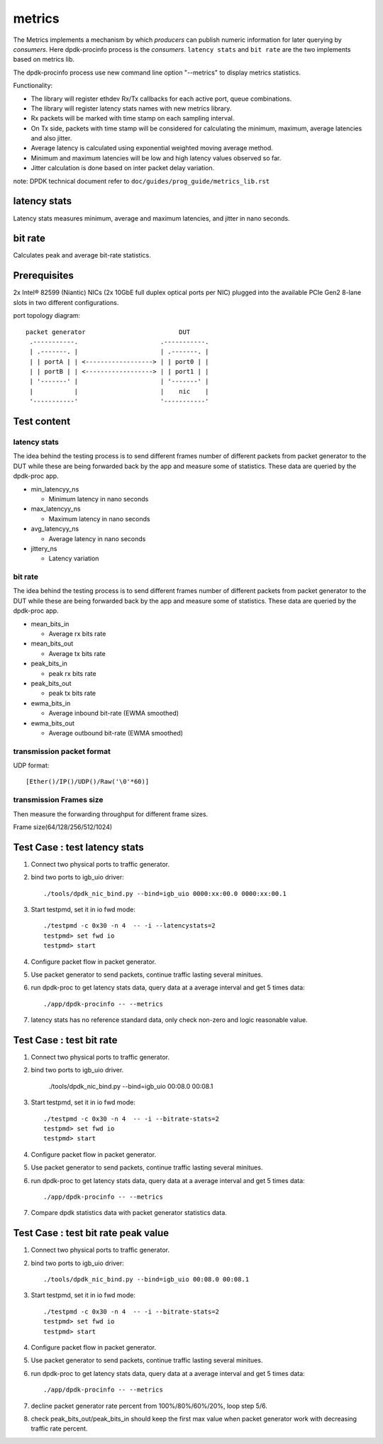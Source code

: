 .. Copyright (c) 2010-2019 Intel Corporation
   All rights reserved.

   Redistribution and use in source and binary forms, with or without
   modification, are permitted provided that the following conditions
   are met:

   - Redistributions of source code must retain the above copyright
     notice, this list of conditions and the following disclaimer.

   - Redistributions in binary form must reproduce the above copyright
     notice, this list of conditions and the following disclaimer in
     the documentation and/or other materials provided with the
     distribution.

   - Neither the name of Intel Corporation nor the names of its
     contributors may be used to endorse or promote products derived
     from this software without specific prior written permission.

   THIS SOFTWARE IS PROVIDED BY THE COPYRIGHT HOLDERS AND CONTRIBUTORS
   "AS IS" AND ANY EXPRESS OR IMPLIED WARRANTIES, INCLUDING, BUT NOT
   LIMITED TO, THE IMPLIED WARRANTIES OF MERCHANTABILITY AND FITNESS
   FOR A PARTICULAR PURPOSE ARE DISCLAIMED. IN NO EVENT SHALL THE
   COPYRIGHT OWNER OR CONTRIBUTORS BE LIABLE FOR ANY DIRECT, INDIRECT,
   INCIDENTAL, SPECIAL, EXEMPLARY, OR CONSEQUENTIAL DAMAGES
   (INCLUDING, BUT NOT LIMITED TO, PROCUREMENT OF SUBSTITUTE GOODS OR
   SERVICES; LOSS OF USE, DATA, OR PROFITS; OR BUSINESS INTERRUPTION)
   HOWEVER CAUSED AND ON ANY THEORY OF LIABILITY, WHETHER IN CONTRACT,
   STRICT LIABILITY, OR TORT (INCLUDING NEGLIGENCE OR OTHERWISE)
   ARISING IN ANY WAY OUT OF THE USE OF THIS SOFTWARE, EVEN IF ADVISED
   OF THE POSSIBILITY OF SUCH DAMAGE.

=======
metrics
=======

The Metrics implements a mechanism by which *producers* can publish numeric
information for later querying by *consumers*. Here dpdk-procinfo process is the
*consumers*. ``latency stats`` and ``bit rate`` are the two implements based
on metrics lib.

The dpdk-procinfo process use new command line option "--metrics" to display
metrics statistics.

Functionality:

* The library will register ethdev Rx/Tx callbacks for each active port,
  queue combinations.
* The library will register latency stats names with new metrics library.
* Rx packets will be marked with time stamp on each sampling interval.
* On Tx side, packets with time stamp will be considered for calculating
  the minimum, maximum, average latencies and also jitter.
* Average latency is calculated using exponential weighted moving average
  method.
* Minimum and maximum latencies will be low and high latency values
  observed so far.
* Jitter calculation is done based on inter packet delay variation.

note: DPDK technical document refer to ``doc/guides/prog_guide/metrics_lib.rst``

latency stats
=============

Latency stats measures minimum, average and maximum latencies, and jitter in
nano seconds.

bit rate
========

Calculates peak and average bit-rate statistics.

Prerequisites
=============

2x Intel® 82599 (Niantic) NICs (2x 10GbE full duplex optical ports per NIC)
plugged into the available PCIe Gen2 8-lane slots in two different configurations.

port topology diagram::

       packet generator                         DUT
        .-----------.                      .-----------.
        | .-------. |                      | .-------. |
        | | portA | | <------------------> | | port0 | |
        | | portB | | <------------------> | | port1 | |
        | '-------' |                      | '-------' |
        |           |                      |    nic    |
        '-----------'                      '-----------'

Test content
============

latency stats
-------------

The idea behind the testing process is to send different frames number of
different packets from packet generator to the DUT while these are being
forwarded back by the app and measure some of statistics. These data are queried
by the dpdk-proc app.

- min_latencyy_ns

  - Minimum latency in nano seconds

- max_latencyy_ns

  - Maximum latency in nano seconds

- avg_latencyy_ns

  - Average latency in nano seconds

- jittery_ns

  - Latency variation

bit rate
--------

The idea behind the testing process is to send different frames number of
different packets from packet generator to the DUT while these are being
forwarded back by the app and measure some of statistics. These data are queried
by the dpdk-proc app.

- mean_bits_in

  - Average rx bits rate

- mean_bits_out

  - Average tx bits rate

- peak_bits_in

  - peak rx bits rate

- peak_bits_out

  - peak tx bits rate

- ewma_bits_in

  - Average inbound bit-rate (EWMA smoothed)

- ewma_bits_out

  - Average outbound bit-rate (EWMA smoothed)

transmission packet format
--------------------------
UDP format::

    [Ether()/IP()/UDP()/Raw('\0'*60)]

transmission Frames size
------------------------
Then measure the forwarding throughput for different frame sizes.

Frame size(64/128/256/512/1024)

Test Case : test latency stats
==============================
#. Connect two physical ports to traffic generator.

#. bind two ports to igb_uio driver::

    ./tools/dpdk_nic_bind.py --bind=igb_uio 0000:xx:00.0 0000:xx:00.1

#. Start testpmd, set it in io fwd mode::

    ./testpmd -c 0x30 -n 4  -- -i --latencystats=2
    testpmd> set fwd io
    testpmd> start

#. Configure packet flow in packet generator.

#. Use packet generator to send packets, continue traffic lasting several minitues.

#. run dpdk-proc to get latency stats data, query data at a average interval and
   get 5 times data::

   ./app/dpdk-procinfo -- --metrics

#. latency stats has no reference standard data, only check non-zero and logic reasonable value.

Test Case : test bit rate
=========================
#. Connect two physical ports to traffic generator.

#. bind two ports to igb_uio driver.

    ./tools/dpdk_nic_bind.py --bind=igb_uio 00:08.0 00:08.1

#. Start testpmd, set it in io fwd mode::

    ./testpmd -c 0x30 -n 4  -- -i --bitrate-stats=2
    testpmd> set fwd io
    testpmd> start

#. Configure packet flow in packet generator.

#. Use packet generator to send packets, continue traffic lasting several minitues.

#. run dpdk-proc to get latency stats data, query data at a average interval and
   get 5 times data::

   ./app/dpdk-procinfo -- --metrics

#. Compare dpdk statistics data with packet generator statistics data.

Test Case : test bit rate peak value
====================================
#. Connect two physical ports to traffic generator.

#. bind two ports to igb_uio driver::

    ./tools/dpdk_nic_bind.py --bind=igb_uio 00:08.0 00:08.1

#. Start testpmd, set it in io fwd mode::

    ./testpmd -c 0x30 -n 4  -- -i --bitrate-stats=2
    testpmd> set fwd io
    testpmd> start

#. Configure packet flow in packet generator.

#. Use packet generator to send packets, continue traffic lasting several minitues.

#. run dpdk-proc to get latency stats data, query data at a average interval and
   get 5 times data::

   ./app/dpdk-procinfo -- --metrics

#. decline packet generator rate percent from 100%/80%/60%/20%, loop step 5/6.

#. check peak_bits_out/peak_bits_in should keep the first max value when packet
   generator work with decreasing traffic rate percent.
